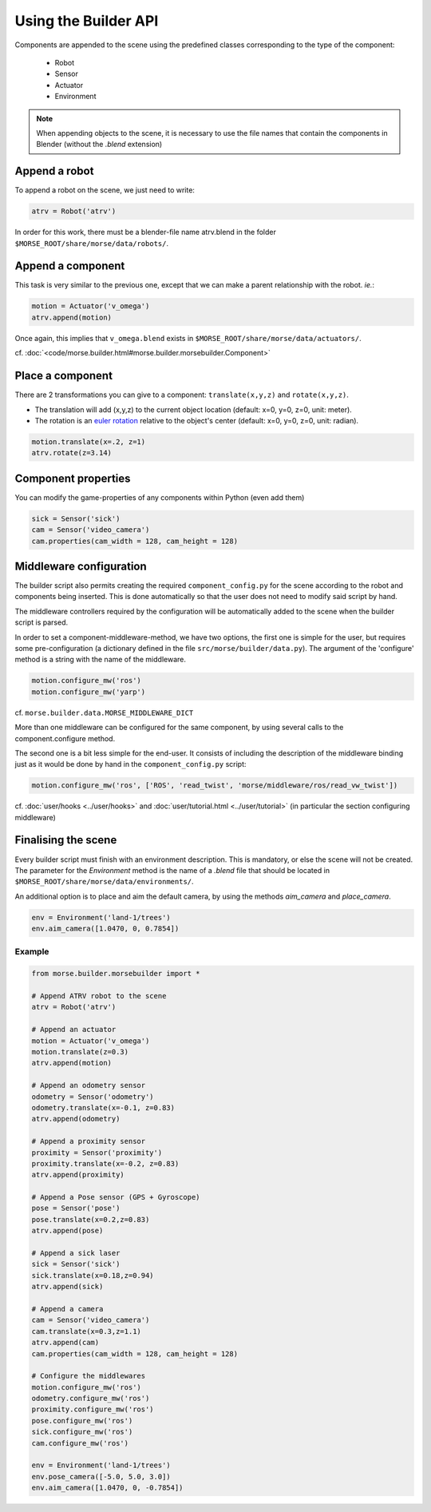Using the Builder API
=====================

Components are appended to the scene using the predefined classes corresponding
to the type of the component:

 * Robot
 * Sensor
 * Actuator
 * Environment

.. note:: When appending objects to the scene, it is necessary to use the
    file names that contain the components in Blender (without the *.blend* extension)

Append a robot
++++++++++++++

To append a robot on the scene, we just need to write:

.. code-block:: python

    atrv = Robot('atrv')

In order for this work, there must be a blender-file name atrv.blend in 
the folder ``$MORSE_ROOT/share/morse/data/robots/``.

Append a component
++++++++++++++++++

This task is very similar to the previous one, except that we can make a 
parent relationship with the robot. *ie.*:

.. code-block:: python

    motion = Actuator('v_omega')
    atrv.append(motion)

Once again, this implies that ``v_omega.blend`` exists in 
``$MORSE_ROOT/share/morse/data/actuators/``.

cf. :doc:`<code/morse.builder.html#morse.builder.morsebuilder.Component>`

Place a component
+++++++++++++++++

There are 2 transformations you can give to a component: ``translate(x,y,z)`` and ``rotate(x,y,z)``.

* The translation will add (x,y,z) to the current object location 
  (default: x=0, y=0, z=0, unit: meter).
* The rotation is an `euler rotation 
  <http://www.blender.org/documentation/blender_python_api_2_57_release/bpy.types.Object.html#bpy.types.Object.rotation_euler>`_ 
  relative to the object's center (default: x=0, y=0, z=0, unit: radian).

.. code-block:: python

    motion.translate(x=.2, z=1)
    atrv.rotate(z=3.14)

Component properties
++++++++++++++++++++

You can modify the game-properties of any components within Python 
(even add them) 

.. code-block:: python

    sick = Sensor('sick')
    cam = Sensor('video_camera')
    cam.properties(cam_width = 128, cam_height = 128)

Middleware configuration
++++++++++++++++++++++++

The builder script also permits creating the required ``component_config.py``
for the scene according to the robot and components being inserted. This is
done automatically so that the user does not need to modify said script by
hand.

The middleware controllers required by the configuration will be automatically
added to the scene when the builder script is parsed.

In order to set a component-middleware-method, we have two options, the first
one is simple for the user, but requires some pre-configuration (a dictionary
defined in the file ``src/morse/builder/data.py``). The argument of the 'configure'
method is a string with the name of the middleware.

.. code-block:: python

    motion.configure_mw('ros')
    motion.configure_mw('yarp')

cf. ``morse.builder.data.MORSE_MIDDLEWARE_DICT``

More than one middleware can be configured for the same component, by using
several calls to the component.configure method.

The second one is a bit less simple for the end-user.
It consists of including the description of the middleware binding just as it
would be done by hand in the ``component_config.py`` script:

.. code-block:: python

    motion.configure_mw('ros', ['ROS', 'read_twist', 'morse/middleware/ros/read_vw_twist'])

cf. :doc:`user/hooks <../user/hooks>` and :doc:`user/tutorial.html
<../user/tutorial>` (in particular the section configuring middleware)


Finalising the scene
++++++++++++++++++++

Every builder script must finish with an environment description. This is mandatory, or
else the scene will not be created. The parameter for the `Environment` method is the
name of a *.blend* file that should be located in ``$MORSE_ROOT/share/morse/data/environments/``.

An additional option is to place and aim the default camera, by using the methods `aim_camera` and `place_camera`.

.. code-block:: python

    env = Environment('land-1/trees')
    env.aim_camera([1.0470, 0, 0.7854])



Example
-------

.. code-block:: python

    from morse.builder.morsebuilder import *

    # Append ATRV robot to the scene
    atrv = Robot('atrv')

    # Append an actuator
    motion = Actuator('v_omega')
    motion.translate(z=0.3)
    atrv.append(motion)

    # Append an odometry sensor
    odometry = Sensor('odometry')
    odometry.translate(x=-0.1, z=0.83)
    atrv.append(odometry)

    # Append a proximity sensor
    proximity = Sensor('proximity')
    proximity.translate(x=-0.2, z=0.83)
    atrv.append(proximity)

    # Append a Pose sensor (GPS + Gyroscope)
    pose = Sensor('pose')
    pose.translate(x=0.2,z=0.83)
    atrv.append(pose)

    # Append a sick laser
    sick = Sensor('sick')
    sick.translate(x=0.18,z=0.94)
    atrv.append(sick)

    # Append a camera
    cam = Sensor('video_camera')
    cam.translate(x=0.3,z=1.1)
    atrv.append(cam)
    cam.properties(cam_width = 128, cam_height = 128)

    # Configure the middlewares
    motion.configure_mw('ros')
    odometry.configure_mw('ros')
    proximity.configure_mw('ros')
    pose.configure_mw('ros')
    sick.configure_mw('ros')
    cam.configure_mw('ros')

    env = Environment('land-1/trees')
    env.pose_camera([-5.0, 5.0, 3.0])
    env.aim_camera([1.0470, 0, -0.7854])
